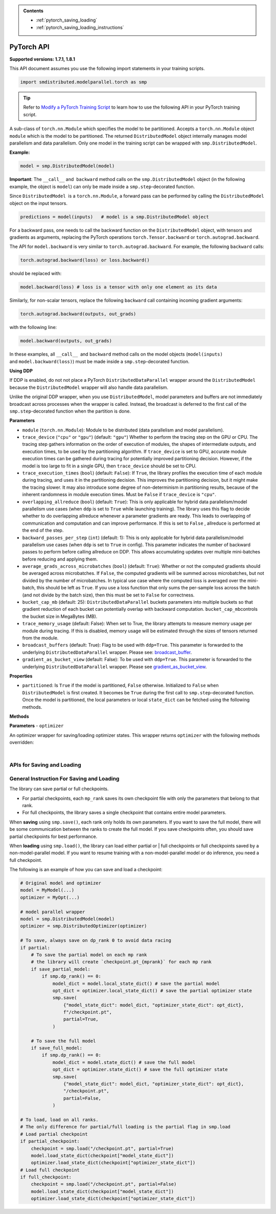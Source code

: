 .. admonition:: Contents

   - :ref:`pytorch_saving_loading`
   - :ref:`pytorch_saving_loading_instructions`

PyTorch API
===========

**Supported versions: 1.7.1, 1.8.1**

This API document assumes you use the following import statements in your training scripts.

.. code:: python

   import smdistributed.modelparallel.torch as smp


.. tip::

   Refer to
   `Modify a PyTorch Training Script
   <https://docs.aws.amazon.com/sagemaker/latest/dg/model-parallel-customize-training-script.html#model-parallel-customize-training-script-pt>`_
   to learn how to use the following API in your PyTorch training script.

.. class:: smp.DistributedModel
   :noindex:

   A sub-class of ``torch.nn.Module`` which specifies the model to be
   partitioned. Accepts a ``torch.nn.Module`` object ``module`` which is
   the model to be partitioned. The returned ``DistributedModel`` object
   internally manages model parallelism and data parallelism. Only one
   model in the training script can be wrapped with
   ``smp.DistributedModel``.

   **Example:**

   .. code:: python

      model = smp.DistributedModel(model)

   **Important**: The ``__call__`` and  ``backward`` method calls on the
   ``smp.DistributedModel`` object (in the following example, the object
   is \ ``model``) can only be made inside a ``smp.step``-decorated
   function.


   Since ``DistributedModel``  is a ``torch.nn.Module``, a forward pass can
   be performed by calling the \ ``DistributedModel`` object on the input
   tensors.

   .. code:: python

      predictions = model(inputs)   # model is a smp.DistributedModel object

   For a backward pass, one needs to call the backward function on
   the \ ``DistributedModel`` object, with tensors and gradients as
   arguments, replacing the PyTorch operations \ ``torch.Tensor.backward``
   or ``torch.autograd.backward``.


   The API for ``model.backward`` is very similar to
   ``torch.autograd.backward``. For example, the following
   ``backward`` calls:

   .. code:: python

      torch.autograd.backward(loss) or loss.backward()

   should be replaced with:

   .. code:: python

      model.backward(loss) # loss is a tensor with only one element as its data

   Similarly, for non-scalar tensors, replace the following
   ``backward`` call containing incoming gradient arguments:

   .. code:: python

      torch.autograd.backward(outputs, out_grads)

   with the following line:

   .. code:: python

      model.backward(outputs, out_grads)

   In these examples, all ``__call__``  and ``backward`` method calls on
   the model objects (``model(inputs)`` and ``model.backward(loss)``) must be made inside
   a ``smp.step``-decorated function.

   **Using DDP**

   If DDP is enabled, do not not place a PyTorch
   ``DistributedDataParallel`` wrapper around the ``DistributedModel`` because
   the ``DistributedModel`` wrapper will also handle data parallelism.

   Unlike the original DDP wrapper, when you use ``DistributedModel``,
   model parameters and buffers are not immediately broadcast across
   processes when the wrapper is called. Instead, the broadcast is deferred to the first call of the
   ``smp.step``-decorated function when the partition is done.

   **Parameters**

   -  ``module`` (``torch.nn.Module``): Module to be distributed (data parallelism and model parallelism).

   -  ``trace_device`` (``"cpu"`` or ``"gpu"``) (default: ``"gpu"``)
      Whether to perform the tracing step on the GPU or CPU. The tracing step gathers
      information on the order of execution of modules, the shapes of
      intermediate outputs, and execution times, to be used by the
      partitioning algorithm. If ``trace_device`` is set to GPU, accurate
      module execution times can be gathered during tracing for potentially
      improved partitioning decision. However, if the model is too large to
      fit in a single GPU, then ``trace_device`` should be set to CPU.

   -  ``trace_execution_times`` (``bool``) (default: ``False``): If ``True``,
      the library profiles the execution time of each module during tracing, and uses
      it in the partitioning decision. This improves the partitioning
      decision, but it might make the tracing slower. It may also introduce
      some degree of non-determinism in partitioning results, because of the
      inherent randomness in module execution times. Must be ``False`` if
      ``trace_device`` is ``"cpu"``.

   -  ``overlapping_allreduce`` (``bool``) (default: ``True``): This is only
      applicable for hybrid data parallelism/model parallelism use cases (when
      ``ddp`` is set to ``True`` while launching training). The library uses this flag
      to decide whether to do overlapping allreduce whenever a parameter
      gradients are ready. This leads to overlapping of communication and
      computation and can improve performance. If this is set to ``False`` ,
      allreduce is performed at the end of the step.

   -  ``backward_passes_per_step`` (``int``) (default: 1): This is only
      applicable for hybrid data parallelism/model parallelism use cases (when
      ``ddp`` is set to ``True`` in config). This parameter indicates the
      number of backward passes to perform before calling allreduce on DDP.
      This allows accumulating updates over multiple mini-batches before
      reducing and applying them.

   -  ``average_grads_across_microbatches`` (``bool``) (default: ``True``):
      Whether or not the computed gradients should be averaged across
      microbatches. If ``False``, the computed gradients will be summed across
      microbatches, but not divided by the number of microbatches. In typical
      use case where the computed loss is averaged over the mini-batch, this
      should be left as ``True``. If you use a loss function that only sums
      the per-sample loss across the batch (and not divide by the batch size),
      then this must be set to ``False`` for correctness.

   -  ``bucket_cap_mb`` (default: 25): \ ``DistributedDataParallel`` buckets
      parameters into multiple buckets so that gradient reduction of each
      bucket can potentially overlap with backward
      computation. \ ``bucket_cap_mb``\ controls the bucket size in MegaBytes
      (MB).

   -  ``trace_memory_usage`` (default: False): When set to True, the library attempts
      to measure memory usage per module during tracing. If this is disabled,
      memory usage will be estimated through the sizes of tensors returned from
      the module.

   -  ``broadcast_buffers`` (default: True): Flag to be used with ``ddp=True``.
      This parameter is forwarded to the underlying ``DistributedDataParallel`` wrapper.
      Please see: `broadcast_buffer <https://pytorch.org/docs/stable/generated/torch.nn.parallel.DistributedDataParallel.html#torch.nn.parallel.DistributedDataParallel>`__.

   -  ``gradient_as_bucket_view`` (default: False): To be
      used with ``ddp=True``. This parameter is forwarded to the underlying
      ``DistributedDataParallel`` wrapper. Please see `gradient_as_bucket_view <https://pytorch.org/docs/stable/generated/torch.nn.parallel.DistributedDataParallel.html#torch.nn.parallel.DistributedDataParallel>`__.

   **Properties**

   -  ``partitioned``: Is ``True`` if the model is partitioned, ``False``
      otherwise. Initialized to ``False`` when ``DistributedModel`` is first
      created. It becomes be ``True`` during the first call
      to ``smp.step``-decorated function. Once the model is partitioned, the
      local parameters or local ``state_dict`` can be fetched using the
      following methods.

   **Methods**

   .. function:: backward(tensors, grad_tensors)
      :noindex:

      Triggers a distributed backward
      pass across model partitions. Example usage provided in the previous
      section. The API is very similar
      to https://pytorch.org/docs/stable/autograd.html#torch.autograd.backward.
      ``retain_grad`` and ``create_graph``  flags are not supported.

   .. function:: local_buffers( )
      :noindex:

      Returns an iterator over buffers for the modules in
      the partitioned model that have been assigned to the current process.

   .. function:: local_named_buffers( )
      :noindex:

      Returns an iterator over buffers for the
      modules in the partitioned model that have been assigned to the current
      process. This yields both the name of the buffer as well as the buffer
      itself.

   .. function:: local_parameters( )
      :noindex:

      Returns an iterator over parameters for the
      modules in the partitioned model that have been assigned to the current
      process.

   .. function:: local_named_parameters( )
      :noindex:

      Returns an iterator over parameters for
      the modules in the partitioned model that have been assigned to the
      current process. This yields both the name of the parameter as well as
      the parameter itself.

   .. function:: local_modules( )
      :noindex:

      Returns an iterator over the modules in the
      partitioned model that have been assigned to the current process.

   .. function:: local_named_modules( )
      :noindex:

      Returns an iterator over the modules in the
      partitioned model that have been assigned to the current process. This
      yields both the name of the module as well as the module itself.

   .. function:: local_state_dict( )
      :noindex:

      Returns the ``state_dict`` that contains local
      parameters that belong to the current \ ``mp_rank``. This ``state_dict``
      contains a key \ ``_smp_is_partial`` to indicate this is a
      partial \ ``state_dict``, which indicates whether the
      ``state_dict`` contains elements corresponding to only the current
      partition, or to the entire model.

   .. function:: state_dict( )
      :noindex:

      Returns the ``state_dict`` that contains parameters
      for the entire model. It first collects the \ ``local_state_dict``  and
      gathers and merges the \ ``local_state_dict`` from all ``mp_rank``\ s to
      create a full ``state_dict``. Please note that this needs to be called on all ranks with
      ``dp_rank()==0`` to ensure the gather happens properly.
      If it is only called on all such ranks, it can hang.

   .. function:: load_state_dict( )
      :noindex:

      Same as the ``torch.module.load_state_dict()`` ,
      except: It first gathers and merges the ``state_dict``\ s across
      ``mp_rank``\ s, if they are partial. The actual loading happens after the
      model partition so that each rank knows its local parameters.

   .. function:: register_post_partition_hook(hook)
      :noindex:

      Registers a callable ``hook`` to
      be executed after the model is partitioned. This is useful in situations
      where an operation needs to be executed after the model partition during
      the first call to ``smp.step``, but before the actual execution of the
      first forward pass. Returns a ``RemovableHandle`` object ``handle``,
      which can be used to remove the hook by calling ``handle.remove()``.

   .. function:: cpu( )
      :noindex:

      Allgathers parameters and buffers across all ``mp_rank``\ s and moves them
      to the CPU.

   .. function:: join( )
      :noindex:

      A context manager to be used in conjunction with an instance of
      ``smp.DistributedModel`` to be able to train with uneven inputs across
      participating processes. This is only supported when ``ddp=True``. This will use the join with the wrapped
      ``DistributedDataParallel`` instance. For more information, see:
      `join <https://pytorch.org/docs/stable/generated/torch.nn.parallel.DistributedDataParallel.html#torch.nn.parallel.DistributedDataParallel.join>`__
      in the PyTorch documentation.

   .. function:: register_comm_hook( state, callable )
      :noindex:

      **Available for PyTorch 1.8.1 only**
      Registers a communication hook which is an enhancement that provides
      a flexible hook ``callable`` to users where they can specify how
      gradients are aggregated across multiple workers. This method will be called on the wrapped ``DistributedDataParallel`` instance.

      Please note that when you register a comm hook you have full control of how the gradients are processed.
      When using only data parallelism with Torch DDP you are expected to average grads across data parallel replicas within the hook.
      Similarly, when using DistributedModel you have to averaging grads across data parallel replicas within the hook.
      In addition to that, you also have to average grads across microbatches within the hook unless you explicitly desire to not average based on your loss function.
      See ``average_grads_across_microbatches`` for more information about averaging grads across microbatches.

      This is only supported when ``ddp=True`` and ``overlapping_allreduce=True`` (default).
      For more information, see:
      `register_comm_hook <https://pytorch.org/docs/stable/generated/torch.nn.parallel.DistributedDataParallel.html#torch.nn.parallel.DistributedDataParallel.register_comm_hook>`__
      in the PyTorch documentation.



.. class:: smp.DistributedOptimizer
   :noindex:

   **Parameters**
   - ``optimizer``

   An optimizer wrapper for saving/loading optimizer states. This wrapper
   returns ``optimizer`` with the following methods overridden:

   .. function:: state_dict( )
      :noindex:

      Returns the ``state_dict`` that contains optimizer state for the entire model.
      It first collects the ``local_state_dict`` and gathers and merges
      the ``local_state_dict`` from all ``mp_rank``s to create a full
      ``state_dict``.

   .. function::  load_state_dict( )
      :noindex:

      Same as the ``torch.optimizer.load_state_dict()`` , except:

         -  It first gathers and merges the local ``state_dict``\ s if they are
            partial.
         -  The actual loading happens after the model partition so that each
            rank knows its local parameters.

   .. function::  local_state_dict( )
      :noindex:

      Returns the ``state_dict`` that contains the
      local optimizer state that belongs to the current \ ``mp_rank``. This
      ``state_dict`` contains a key \ ``_smp_is_partial`` to indicate this is
      a partial \ ``state_dict``, which indicates whether the
      ``state_dict`` contains elements corresponding to only the current
      partition, or to the entire model.

   ​
.. function:: smp.partition(index)
   :noindex:

   **Inputs**

   -  ``index`` (int) - The index of the partition.

   A context manager which places all modules defined inside into the
   partition with ID ``index``.  The ``index`` argument must be less than
   the number of partitions.

   Use ``smp.partition`` to implement manual partitioning.
   If ``"auto_partition"`` is ``True``, then the
   ``smp.partition`` contexts are ignored. Any module that is not placed in
   any ``smp.partition`` context is placed in the
   ``default_partition`` defined through the SageMaker Python SDK.

   When ``smp.partition`` contexts are nested, the innermost context
   overrides the rest (see the following example). In PyTorch, manual
   partitioning should be done inside the module \ ``__init__``, and the
   partition assignment applies to the modules that are *created* inside
   the ``smp.partition`` context.

   Example:

   .. code:: python

      class Model(torch.nn.Module):
          def __init__(self):
              with smp.partition(1):
                  self.child0 = Child0()            # child0 on partition 1
                  with smp.partition(2):
                      self.child1 = Child1()        # child1 on partition 2
                  self.child2 = Child2()            # child2 on partition 1
              self.child3 = Child3()                # child3 on default_partition

.. function:: smp.get_world_process_group( )
   :noindex:

   Returns a ``torch.distributed`` ``ProcessGroup`` that consists of all
   processes, which can be used with the ``torch.distributed`` API.
   Requires ``"ddp": True`` in SageMaker Python SDK parameters.

.. function:: smp.get_mp_process_group( )
   :noindex:

   Returns a ``torch.distributed`` ``ProcessGroup`` that consists of the
   processes in the ``MP_GROUP`` which contains the current process, which
   can be used with the \ ``torch.distributed`` API. Requires
   ``"ddp": True`` in SageMaker Python SDK parameters.

.. function:: smp.get_dp_process_group( )
   :noindex:

   Returns a ``torch.distributed`` ``ProcessGroup`` that consists of the
   processes in the ``DP_GROUP`` which contains the current process, which
   can be used with the \ ``torch.distributed`` API. Requires
   ``"ddp": True`` in SageMaker Python SDK parameters.

.. function:: smp.is_initialized( )
   :noindex:

   Returns ``True`` if ``smp.init`` has already been called for the
   process, and ``False`` otherwise.

.. function::smp.is_tracing( )
   :noindex:

   Returns ``True`` if the current process is running the tracing step, and
   ``False`` otherwise.

.. data:: smp.nn.FusedLayerNorm
   :noindex:

   `Apex Fused Layer Norm <https://nvidia.github.io/apex/layernorm.html>`__ is currently not
   supported by the library. ``smp.nn.FusedLayerNorm`` replaces ``apex``
   ``FusedLayerNorm`` and provides the same functionality. This requires
   ``apex`` to be installed on the system.

.. data:: smp.optimizers.FusedNovoGrad
   :noindex:


   `Fused Novo Grad optimizer <https://nvidia.github.io/apex/optimizers.html#apex.optimizers.FusedNovoGrad>`__ is
   currently not supported by the library. ``smp.optimizers.FusedNovoGrad`` replaces ``apex`` ``FusedNovoGrad``
   optimizer and provides the same functionality. This requires ``apex`` to
   be installed on the system.

.. data:: smp.optimizers.FusedLamb
   :noindex:


   `FusedLamb optimizer <https://nvidia.github.io/apex/optimizers.html#apex.optimizers.FusedLAMB>`__
   currently doesn’t work with the library. ``smp.optimizers.FusedLamb`` replaces
   ``apex`` ``FusedLamb`` optimizer and provides the same functionality.
   This requires ``apex`` to be installed on the system.

.. data:: smp.amp.GradScaler
   :noindex:

   `Torch AMP Gradscaler <https://pytorch.org/docs/stable/amp.html#torch.cuda.amp.GradScaler>`__
   currently doesn’t work with the library. ``smp.amp.GradScaler`` replaces
   ``torch.amp.GradScaler`` and provides the same functionality.

.. _pytorch_saving_loading:
   :noindex:

APIs for Saving and Loading
^^^^^^^^^^^^^^^^^^^^^^^^^^^

.. function:: smp.save( )
   :noindex:

   Saves an object. This operation is similar to ``torch.save()``, except
   it has an additional keyword argument, ``partial``, and accepts only
   string type for the argument ``f`` (file). If ``partial=True``, each
   ``mp_rank`` saves a separate checkpoint file and the library adds an ``mp_rank``
   index to your saved file.

   **Parameters**

   -  ``obj`` (dict): A saved object.
   -  ``f`` (str): A string containing a file name.
   -  ``partial`` (bool, default= ``True``):  When set to ``True``, each
      ``mp_rank`` saves a separate checkpoint file and the library adds an
      ``mp_rank`` index to the saved file. If you want to be able to load
      and further train a model that you save with ``smp.save()``, you must
      set ``partial=True``.
   -  ``pickle_module`` (picklemodule, default = module ``"pickle"`` from ``"/opt/conda/lib/python3.6/pickle.py"``):
      A module used for pickling metadata and objects.
   -  ``pickle_protocol``  (int, default=2): Can be specified to
      override the defaultprotocol.

.. function:: smp.load( )
   :noindex:

   Loads an object saved with ``smp.save()`` from a file.

   Similar to, `torch.load() <https://pytorch.org/docs/stable/generated/torch.load.html>`__,
   except it has an additional keyword argument, ``partial``, and accepts
   only string type for the argument ``f`` (file). If \ ``partial=True``,
   then each ``mp_rank`` loads a separate checkpoint file.

   **Parameters**

   -  ``f`` (string): A string containing a file name.
   -  ``map_location`` (function): A function
      `torch.device <https://pytorch.org/docs/stable/tensor_attributes.html#torch.torch.device>`__,
      a string, or a dict specifying how to remap storage locations.
   -  ``pickle_module`` (pickle module): A module used for unpickling
      metadata and objects (has to match the \ ``pickle_module``\ used to
      serialize file).
   -  ``pickle_load_args`` (Python 3 only): Optional keyword arguments
      passed to ``pickle_module.load()`` and ``pickle_module.Unpickler()``.
   -  ``partial`` (bool, default= ``True``): When set to ``True``, each
      ``mp_rank`` loads the checkpoint corresponding to the ``mp_rank``.
      Should be used when loading a model trained with the library.

.. _pytorch_saving_loading_instructions:
   :noindex:

General Instruction For Saving and Loading
^^^^^^^^^^^^^^^^^^^^^^^^^^^^^^^^^^^^^^^^^^

The library can save partial or full checkpoints.

-  For partial checkpoints, each ``mp_rank`` saves its own checkpoint
   file with only the parameters that belong to that rank.
-  For full checkpoints, the library saves a single checkpoint that contains
   entire model parameters.

When **saving** using ``smp.save()``, each rank only holds its own
parameters. If you want to save the full model, there will be some
communication between the ranks to create the full model. If you save
checkpoints often, you should save partial checkpoints for best
performance.

When **loading** using ``smp.load()``, the library can load either partial or |
full checkpoints or full checkpoints saved by a non-model-parallel model. If you
want to resume training with a non-model-parallel model or do inference, you need
a full checkpoint.

The following is an example of how you can save and load a checkpoint:

.. code:: python

   # Original model and optimizer
   model = MyModel(...)
   optimizer = MyOpt(...)

   # model parallel wrapper
   model = smp.DistributedModel(model)
   optimizer = smp.DistributedOptimizer(optimizer)

   # To save, always save on dp_rank 0 to avoid data racing
   if partial:
       # To save the partial model on each mp rank
       # the library will create `checkpoint.pt_{mprank}` for each mp rank
       if save_partial_model:
           if smp.dp_rank() == 0:
               model_dict = model.local_state_dict() # save the partial model
               opt_dict = optimizer.local_state_dict() # save the partial optimizer state
               smp.save(
                   {"model_state_dict": model_dict, "optimizer_state_dict": opt_dict},
                   f"/checkpoint.pt",
                   partial=True,
               )

       # To save the full model
       if save_full_model:
           if smp.dp_rank() == 0:
               model_dict = model.state_dict() # save the full model
               opt_dict = optimizer.state_dict() # save the full optimizer state
               smp.save(
                   {"model_state_dict": model_dict, "optimizer_state_dict": opt_dict},
                   "/checkpoint.pt",
                   partial=False,
               )

   # To load, load on all ranks.
   # The only difference for partial/full loading is the partial flag in smp.load
   # Load partial checkpoint
   if partial_checkpoint:
       checkpoint = smp.load("/checkpoint.pt", partial=True)
       model.load_state_dict(checkpoint["model_state_dict"])
       optimizer.load_state_dict(checkpoint["optimizer_state_dict"])
   # Load full checkpoint
   if full_checkpoint:
       checkpoint = smp.load("/checkpoint.pt", partial=False)
       model.load_state_dict(checkpoint["model_state_dict"])
       optimizer.load_state_dict(checkpoint["optimizer_state_dict"])
